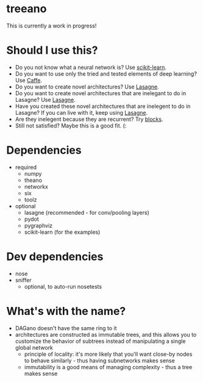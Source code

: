 * treeano
This is currently a work in progress!
* Should I use this?
- Do you not know what a neural network is? Use [[http://scikit-learn.org/stable/][scikit-learn]].
- Do you want to use only the tried and tested elements of deep learning? Use [[http://caffe.berkeleyvision.org/][Caffe]].
- Do you want to create novel architectures? Use [[https://github.com/Lasagne/Lasagne][Lasagne]].
- Do you want to create novel architectures that are inelegant to do in Lasagne? Use [[https://github.com/Lasagne/Lasagne][Lasagne]].
- Have you created these novel architectures that are inelegent to do in Lasagne? If you can live with it, keep using [[https://github.com/Lasagne/Lasagne][Lasagne]].
- Are they inelegent because they are recurrent? Try [[https://github.com/mila-udem/blocks][blocks]].
- Still not satisfied? Maybe this is a good fit. (:
* Dependencies
- required
  - numpy
  - theano
  - networkx
  - six
  - toolz
- optional
  - lasagne (recommended - for conv/pooling layers)
  - pydot
  - pygraphviz
  - scikit-learn (for the examples)
* Dev dependencies
- nose
- sniffer
  - optional, to auto-run nosetests
* What's with the name?
- DAGano doesn't have the same ring to it
- architectures are constructed as immutable trees, and this allows you to customize the behavior of subtrees instead of manipulating a single global network
  - principle of locality: it's more likely that you'll want close-by nodes to behave similarly - thus having subnetworks makes sense
  - immutability is a good means of managing complexity - thus a tree makes sense
